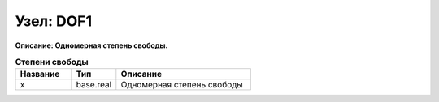 Узел: DOF1
==============

**Описание: Одномерная степень
свободы.**


.. csv-table:: **Степени свободы**
   :header: "Название", "Тип", "Описание"
   :widths: 25, 20, 60

   "x", "base.real", "Одномерная степень свободы"
